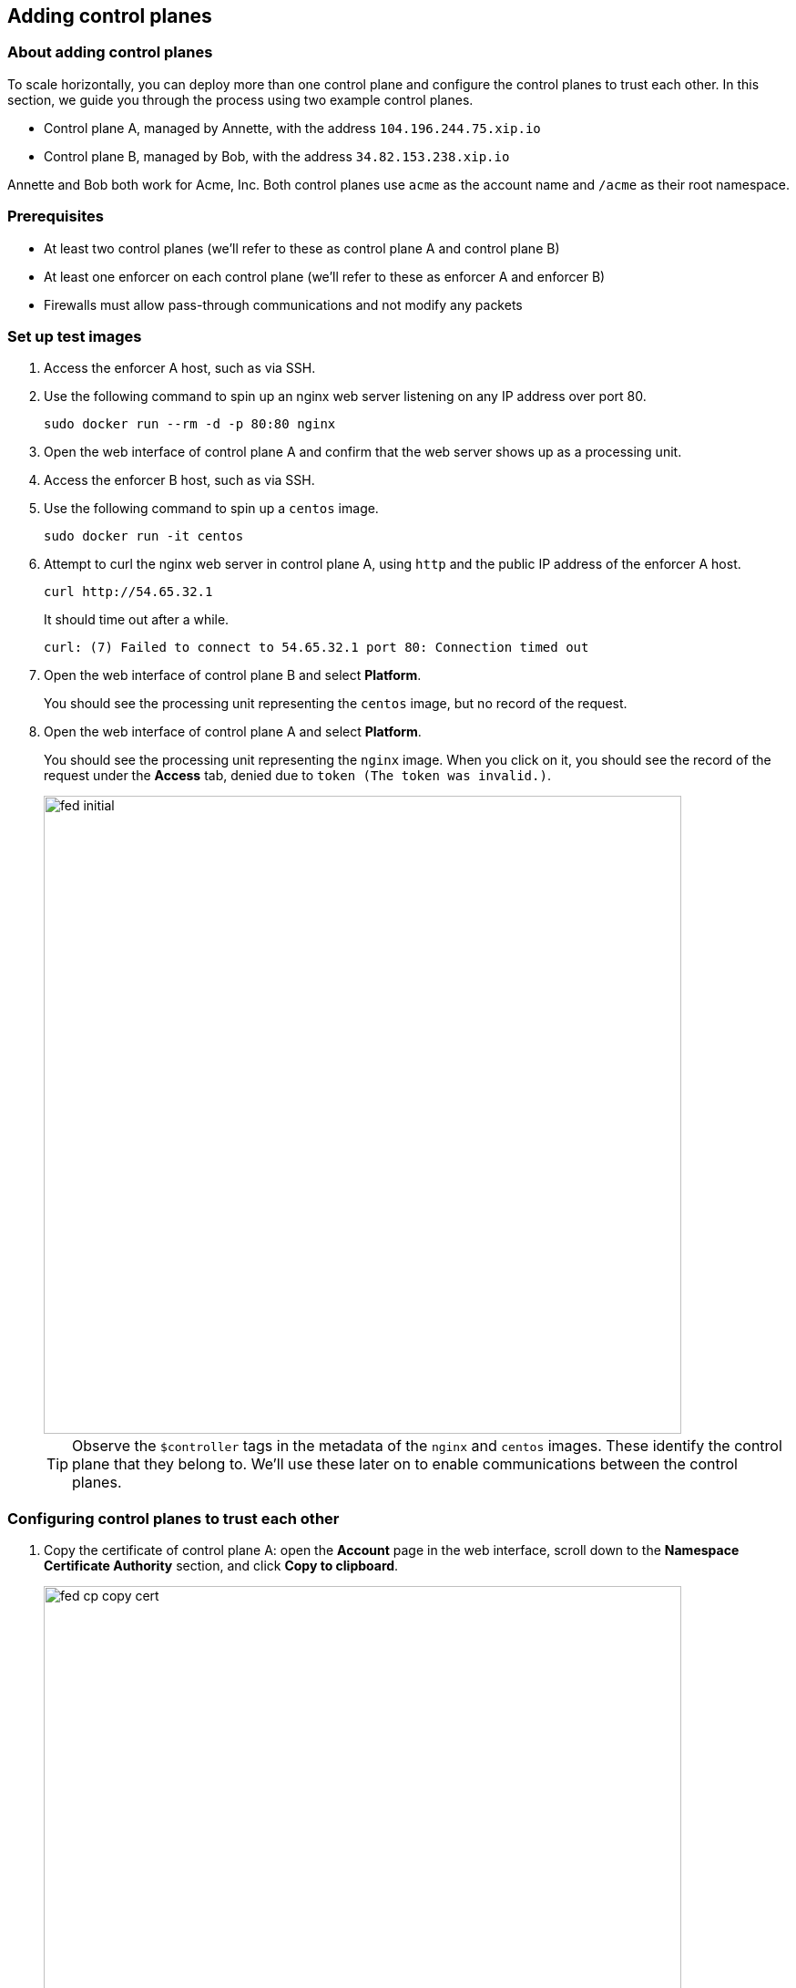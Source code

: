 == Adding control planes

//---
//title: Adding control planes
//type: single
//url: "/3.14/scale/multi-ctrl-plane/"
//weight: 45
//menu:
//  3.14:
//    parent: "scale"
//    identifier: "multi-ctrl-plane"
//on-prem-only: true
//
//---

=== About adding control planes
 
To scale horizontally, you can deploy more than one control plane and configure the control planes to trust each other.
In this section, we guide you through the process using two example control planes.

* Control plane A, managed by Annette, with the address `104.196.244.75.xip.io`
* Control plane B, managed by Bob, with the address `34.82.153.238.xip.io`

Annette and Bob both work for Acme, Inc.
Both control planes use `acme` as the account name and `/acme` as their root namespace.

=== Prerequisites

* At least two control planes (we'll refer to these as control plane A and control plane B)
* At least one enforcer on each control plane (we'll refer to these as enforcer A and enforcer B)
* Firewalls must allow pass-through communications and not modify any packets

[.task]
=== Set up test images

[.procedure]
. Access the enforcer A host, such as via SSH.

. Use the following command to spin up an nginx web server listening on any IP address over port 80.

  sudo docker run --rm -d -p 80:80 nginx

. Open the web interface of control plane A and confirm that the web server shows up as a processing unit.

. Access the enforcer B host, such as via SSH.

. Use the following command to spin up a `centos` image.

  sudo docker run -it centos

. Attempt to curl the nginx web server in control plane A, using `http` and the public IP address of the enforcer A host.

  curl http://54.65.32.1
+
It should time out after a while.
+
  curl: (7) Failed to connect to 54.65.32.1 port 80: Connection timed out

. Open the web interface of control plane B and select **Platform**.
+
You should see the processing unit representing the `centos` image, but no record of the request.

. Open the web interface of control plane A and select **Platform**.
+
You should see the processing unit representing the `nginx` image.
When you click on it, you should see the record of the request under the **Access** tab, denied due to `token (The token was invalid.)`.
+
image::fed-initial.gif[width=700]
+
TIP: Observe the `$controller` tags in the metadata of the `nginx` and `centos` images.
These identify the control plane that they belong to.
We'll use these later on to enable communications between the control planes.

[.task]
=== Configuring control planes to trust each other

[.procedure]
. Copy the certificate of control plane A: open the **Account** page in the web interface, scroll down to the **Namespace Certificate Authority** section, and click **Copy to clipboard**.
+
image::fed-cp-copy-cert.gif[width=700]

. Paste the certificate into a file and save it with a PEM extension.

. Configure control plane B to trust the certificate of control plane A: open the web interface of control plane B, make sure you're in the root namespace, expand **Namespace Settings**, select **Trusted Namespace**, click **Create**, drag the certificate of the first control plane into the **Certificate Authority** field, name the trusted namespace, and click **Create**.
+
image::fed-cp-paste-cert.gif[width=700]

. Repeat these steps in reverse, copying the certificate of control plane B and adding it to control plane A as trusted. In the following example, we copy Bob's certificate, open Annette's control plane, and trust Bob's certificate.
+
image::fed-cp-cert-repeat.gif[width=700]

[.task]
=== Verifying the trusted relationship

[.procedure]
. Access the enforcer B host again.

. If necessary launch a new `centos` image.

  sudo docker run -it centos

. From inside the `centos` container, attempt again to curl the nginx web server in control plane A.

  curl http://54.65.32.1
+
It should time out again.
+
  curl: (7) Failed to connect to 54.65.32.1 port 80: Connection timed out

. Open the web interface of control plane B and select **Platform**.
+
You should see the processing unit representing the `centos` image, but still no record of the request.

. Open the web interface of control plane A and select **Platform**.
+
You should now see a failed flow from control plane B to the `nginx` image.
Clicking for more details, you see that the reason for the denial was Aporeto's default deny policy.<br>
+
image::fed-trusted.gif[width=700]
+
Your control planes now recognize and trust each other, but processing units in one cannot communicate with processing units in the other.
You must create network policies to allow this traffic.

[.task]
=== Allowing the control planes to communicate

In the following exercise, we create network policies in both control planes to allow our `centos` image to communicate with the `nginx` image.

[.procedure]
. In the web interface of control plane A, expand **Network authorization**, select **Network policies**, and click the **Create** button.

. Type a descriptive name such as `Allow nginx in A to communicate with centos in B` and click **Next**.

. In the **Source** pane, type the controller tag of control plane B and press ENTER.
+
In our example, this has the tag `$controller=34.82.153.238.xip.io`.
Then type `$image=centos` and press ENTER.
Confirm that the two tags are connected by an `and`.

. Click **Next**.

. In the **Destination** pane, type the controller tag of control plane A and press ENTER.
+
In our example, the tag is `$controller=104.196.244.75.xip.io`.
Then type `$image=nginx` and press ENTER.
Confirm that the two tags are connected by an `and`.

. Click **Next**, then click **Create**.

. Open the web interface of control plane B, expand **Network authorization**, select **Network policies**, and click the **Create** button.

. Type a descriptive name such as `Allow nginx in A to communicate with centos in B` and click **Next**.

. In the **Source** pane, type the controller tag of control plane B and press ENTER.
+
In our example, this has the tag `$controller=34.82.153.238.xip.io`.
Then type `$image=centos` and press ENTER.
Confirm that the two tags are connected by an `and`.

. Click **Next**.

. In the **Destination** pane, type the controller tag of control plane A and press ENTER.
+
In our example, the tag is `$controller=104.196.244.75.xip.io`.
Then type `$image=nginx` and press ENTER.
Confirm that the two tags are connected by an `and`.

. Click **Next**, then click **Create**.

[.task]
=== Verifying the communications

[.procedure]
. Access the enforcer B host again.

. If necessary launch a new `centos` image.

  sudo docker run -it centos

. From inside the `centos` container, attempt again to curl the nginx web server in control plane A.

  curl http://54.65.32.1
+
It should return the nginx welcome page.
+
----
<!DOCTYPE html>
<html>
<head>
<title>Welcome to nginx!</title>
<style>
    body {
        width: 35em;
        margin: 0 auto;
        font-family: Tahoma, Verdana, Arial, sans-serif;
    }
</style>
</head>
<body>
<h1>Welcome to nginx!</h1>
<p>If you see this page, the nginx web server is successfully installed and
working. Further configuration is required.</p>

<p>For online documentation and support please refer to
<a href="http://nginx.org/">nginx.org</a>.<br/>
Commercial support is available at
<a href="http://nginx.com/">nginx.com</a>.</p>

<p><em>Thank you for using nginx.</em></p>
</body>
</html>
----

. Open the web interface of control plane B and select **Platform**.
+
You should see the processing unit representing the `centos` image, but still no record of the request.

. Open the web interface of control plane A and select **Platform**.
+
You should now see an allowed flow from control plane B to the `nginx` image.
Clicking for more details, you see that the policy you created was applied.
+
image::fed-allowed.gif[width=700]
